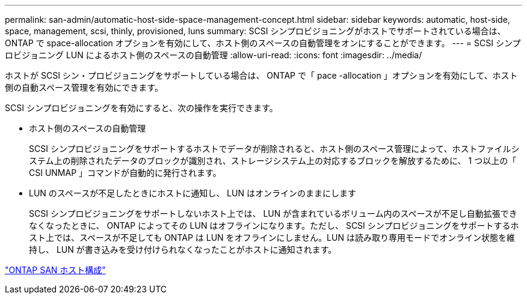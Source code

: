---
permalink: san-admin/automatic-host-side-space-management-concept.html 
sidebar: sidebar 
keywords: automatic, host-side, space, management, scsi, thinly, provisioned, luns 
summary: SCSI シンプロビジョニングがホストでサポートされている場合は、 ONTAP で space-allocation オプションを有効にして、ホスト側のスペースの自動管理をオンにすることができます。 
---
= SCSI シンプロビジョニング LUN によるホスト側のスペースの自動管理
:allow-uri-read: 
:icons: font
:imagesdir: ../media/


[role="lead"]
ホストが SCSI シン・プロビジョニングをサポートしている場合は、 ONTAP で「 pace -allocation 」オプションを有効にして、ホスト側の自動スペース管理を有効にできます。

SCSI シンプロビジョニングを有効にすると、次の操作を実行できます。

* ホスト側のスペースの自動管理
+
SCSI シンプロビジョニングをサポートするホストでデータが削除されると、ホスト側のスペース管理によって、ホストファイルシステム上の削除されたデータのブロックが識別され、ストレージシステム上の対応するブロックを解放するために、 1 つ以上の「 CSI UNMAP 」コマンドが自動的に発行されます。

* LUN のスペースが不足したときにホストに通知し、 LUN はオンラインのままにします
+
SCSI シンプロビジョニングをサポートしないホスト上では、 LUN が含まれているボリューム内のスペースが不足し自動拡張できなくなったときに、 ONTAP によってその LUN はオフラインになります。ただし、 SCSI シンプロビジョニングをサポートするホスト上では、スペースが不足しても ONTAP は LUN をオフラインにしません。LUN は読み取り専用モードでオンライン状態を維持し、 LUN が書き込みを受け付けられなくなったことがホストに通知されます。



https://docs.netapp.com/us-en/ontap-sanhost/index.html["ONTAP SAN ホスト構成"]
